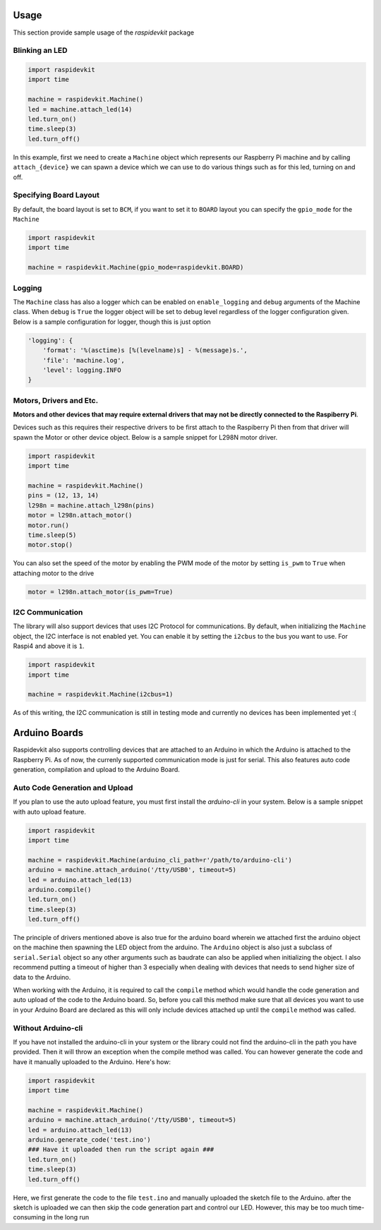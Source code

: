 Usage
======

This section provide sample usage of the `raspidevkit` package

Blinking an LED
-----------------------

.. code-block:: python

    import raspidevkit
    import time

    machine = raspidevkit.Machine()
    led = machine.attach_led(14)
    led.turn_on()
    time.sleep(3)
    led.turn_off()

In this example, first we need to create a ``Machine`` object which represents our Raspberry Pi machine and by calling ``attach_{device}`` we can spawn a device which we can use to do various things such as for this led, turning on and off.

Specifying Board Layout
-----------------------

By default, the board layout is set to ``BCM``, if you want to set it to ``BOARD`` layout you can specify the ``gpio_mode`` for the ``Machine``

.. code-block:: python

    import raspidevkit
    import time

    machine = raspidevkit.Machine(gpio_mode=raspidevkit.BOARD)

Logging
-----------------------

The ``Machine`` class has also a logger which can be enabled on ``enable_logging`` and ``debug`` arguments of the Machine class. When ``debug`` is ``True`` the logger object will be set to debug level regardless of the logger configuration given. Below is a sample configuration for logger, though this is just option

.. code-block:: python

    'logging': {
        'format': '%(asctime)s [%(levelname)s] - %(message)s.',
        'file': 'machine.log',
        'level': logging.INFO
    }

Motors, Drivers and Etc.
-----------------------------

**Motors and other devices that may require external drivers that may not be directly connected to the Raspiberry Pi**.

Devices such as this requires their respective drivers to be first attach to the Raspiberry Pi then from that driver will spawn the Motor or other device object. Below is a sample snippet for L298N motor driver.

.. code-block:: python

    import raspidevkit
    import time

    machine = raspidevkit.Machine()
    pins = (12, 13, 14)
    l298n = machine.attach_l298n(pins)
    motor = l298n.attach_motor()
    motor.run()
    time.sleep(5)
    motor.stop()

You can also set the speed of the motor by enabling the PWM mode of the motor by setting ``is_pwm`` to ``True`` when attaching motor to the drive

.. code-block:: python

    motor = l298n.attach_motor(is_pwm=True)

I2C Communication
-----------------------

The library will also support devices that uses I2C Protocol for communications. By default, when initializing the ``Machine`` object, the I2C interface is not enabled yet. You can enable it by setting the ``i2cbus`` to the bus you want to use. For Raspi4 and above it is ``1``. 

.. code-block:: python

    import raspidevkit
    import time

    machine = raspidevkit.Machine(i2cbus=1)

As of this writing, the I2C communication is still in testing mode and currently no devices has been implemented yet :(

Arduino Boards
==================

Raspidevkit also supports controlling devices that are attached to an Arduino in which the Arduino is attached to the Raspberry Pi. As of now, the currenly supported communication mode is just for serial. This also features auto code generation, compilation and upload to the Arduino Board. 

Auto Code Generation and Upload
----------------------------------

If you plan to use the auto upload feature, you must first install the `arduino-cli` in your system. Below is a sample snippet with auto upload feature.

.. code-block:: python

    import raspidevkit
    import time

    machine = raspidevkit.Machine(arduino_cli_path=r'/path/to/arduino-cli')
    arduino = machine.attach_arduino('/tty/USB0', timeout=5)
    led = arduino.attach_led(13)
    arduino.compile()
    led.turn_on()
    time.sleep(3)
    led.turn_off()

The principle of drivers mentioned above is also true for the arduino board wherein we attached first the arduino object on the machine then spawning the LED object from the arduino. The ``Arduino`` object is also just a subclass of ``serial.Serial`` object so any other arguments such as baudrate can also be applied when initializing the object. I also recommend putting a timeout of higher than 3 especially when dealing with devices that needs to send higher size of data to the Arduino.

When working with the Arduino, it is required to call the ``compile`` method which would handle the code generation and auto upload of the code to the Arduino board. So, before you call this method make sure that all devices you want to use in your Arduino Board are declared as this will only include devices attached up until the ``compile`` method was called.

Without Arduino-cli
----------------------------------

If you have not installed the arduino-cli in your system or the library could not find the arduino-cli in the path you have provided. Then it will throw an exception when the compile method was called. You can however generate the code and have it manually uploaded to the Arduino. Here's how:

.. code-block:: python

    import raspidevkit
    import time

    machine = raspidevkit.Machine()
    arduino = machine.attach_arduino('/tty/USB0', timeout=5)
    led = arduino.attach_led(13)
    arduino.generate_code('test.ino')
    ### Have it uploaded then run the script again ###
    led.turn_on()
    time.sleep(3)
    led.turn_off()

Here, we first generate the code to the file ``test.ino`` and manually uploaded the sketch file to the Arduino. after the sketch is uploaded we can then skip the code generation part and control our LED. However, this may be too much time-consuming in the long run
